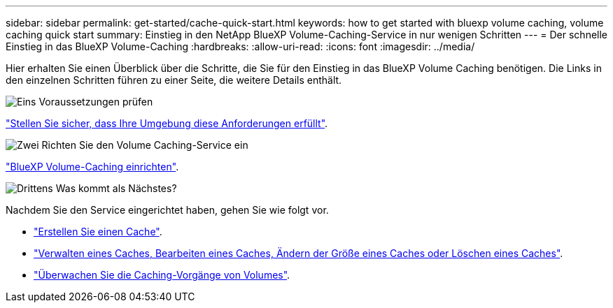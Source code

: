 ---
sidebar: sidebar 
permalink: get-started/cache-quick-start.html 
keywords: how to get started with bluexp volume caching, volume caching quick start 
summary: Einstieg in den NetApp BlueXP Volume-Caching-Service in nur wenigen Schritten 
---
= Der schnelle Einstieg in das BlueXP Volume-Caching
:hardbreaks:
:allow-uri-read: 
:icons: font
:imagesdir: ../media/


[role="lead"]
Hier erhalten Sie einen Überblick über die Schritte, die Sie für den Einstieg in das BlueXP Volume Caching benötigen. Die Links in den einzelnen Schritten führen zu einer Seite, die weitere Details enthält.

.image:https://raw.githubusercontent.com/NetAppDocs/common/main/media/number-1.png["Eins"] Voraussetzungen prüfen
[role="quick-margin-para"]
link:../get-started/cache-prerequisites.html["Stellen Sie sicher, dass Ihre Umgebung diese Anforderungen erfüllt"].

.image:https://raw.githubusercontent.com/NetAppDocs/common/main/media/number-2.png["Zwei"] Richten Sie den Volume Caching-Service ein
[role="quick-margin-para"]
link:../get-started/cache-setup.html["BlueXP Volume-Caching einrichten"].

.image:https://raw.githubusercontent.com/NetAppDocs/common/main/media/number-3.png["Drittens"] Was kommt als Nächstes?
[role="quick-margin-para"]
Nachdem Sie den Service eingerichtet haben, gehen Sie wie folgt vor.

[role="quick-margin-list"]
* link:../use/cache-create.html["Erstellen Sie einen Cache"].
* link:../use/cache-use-overview.html["Verwalten eines Caches, Bearbeiten eines Caches, Ändern der Größe eines Caches oder Löschen eines Caches"].
* link:../use/monitor-jobs.html["Überwachen Sie die Caching-Vorgänge von Volumes"].


